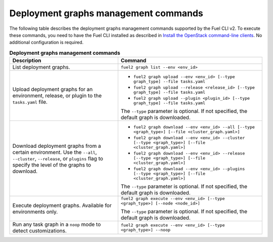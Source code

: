 .. _cli-graphs:

=====================================
Deployment graphs management commands
=====================================

The following table describes the deployment graphs management commands
supported by the Fuel CLI v2. To execute these commands, you need to have
the Fuel CLI installed as described in `Install the OpenStack
command-line clients <http://docs.openstack.org/user-guide/common/cli_install_openstack_command_line_clients.html>`_.
No additional configuration is required.

.. list-table:: **Deployment graphs management commands**
   :widths: 15 20
   :header-rows: 1

   * - Description
     - Command

   * - List deployment graphs.
     - ``fuel2 graph list --env <env_id>``

   * - Upload deployment graphs for an environment, release, or plugin
       to the ``tasks.yaml`` file.
     - * ``fuel2 graph upload --env <env_id> [--type graph_type] --file tasks.yaml``
       * ``fuel2 graph upload --release <release_id> [--type graph_type] --file tasks.yaml``
       * ``fuel2 graph upload --plugin <plugin_id> [--type graph_type] --file tasks.yaml``

       | The ``--type`` parameter is optional. If not specified, the default graph is downloaded.

   * - Download deployment graphs from a certain environment. Use the ``--all``, ``--cluster``, ``--release``, or ``plugins`` flag to specify the level of the graphs to download.
     - * ``fuel2 graph download --env <env_id> --all [--type <graph_type>] [--file <cluster_graph.yaml>]``
       * ``fuel2 graph download --env <env_id> --cluster [--type <graph_type>] [--file <cluster_graph.yaml>]``
       * ``fuel2 graph download --env <env_id> --release [--type <graph_type>] [--file <cluster_graph.yaml>]``
       * ``fuel2 graph download --env <env_id> --plugins [--type <graph_type>] [--file <cluster_graph.yaml>]``

       | The ``--type`` parameter is optional. If not specified, the default graph is downloaded.

   * - Execute deployment graphs. Available for environments only.
     - ``fuel2 graph execute --env <env_id> [--type <graph_type>] [--node <node_id>]``

       | The ``--type`` parameter is optional. If not specified, the default graph is downloaded.

   * - Run any task graph in a ``noop`` mode to detect customizations.
     - ``fuel2 graph execute --env <env_id> [--type <graph_type>] --noop``